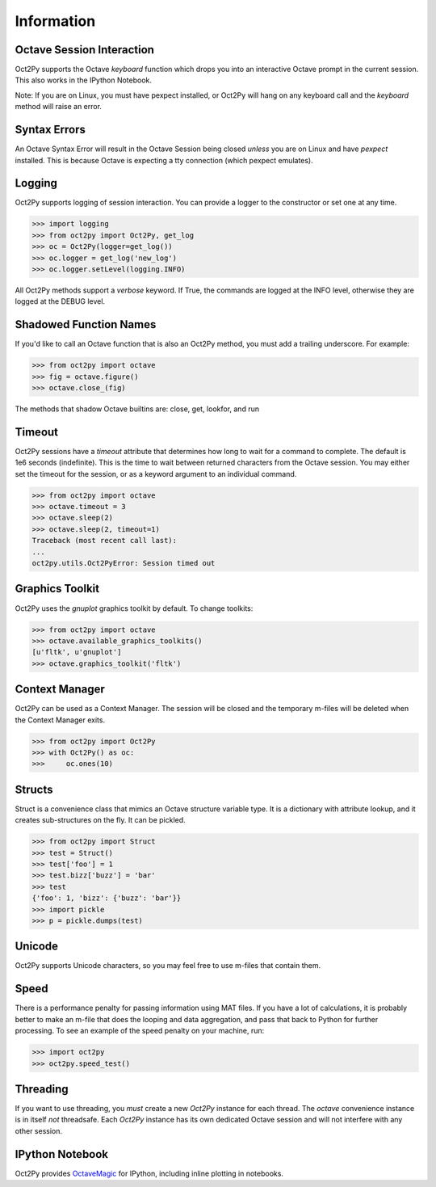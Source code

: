 
******************
Information
******************

Octave Session Interaction
==========================
Oct2Py supports the Octave `keyboard` function
which drops you into an interactive Octave prompt in the current session.
This also works in the IPython Notebook.

Note: If you are on Linux, you must have pexpect installed, or Oct2Py will
hang on any keyboard call and the `keyboard` method will raise an error.


Syntax Errors
=============
An Octave Syntax Error will result in the Octave Session being closed 
*unless* you are on Linux and have `pexpect` installed.  This is because Octave
is expecting a tty connection (which pexpect emulates).
    

Logging
=======
Oct2Py supports logging of session interaction.  You can provide a logger
to the constructor or set one at any time.

.. code-block:: python

    >>> import logging
    >>> from oct2py import Oct2Py, get_log
    >>> oc = Oct2Py(logger=get_log())
    >>> oc.logger = get_log('new_log')
    >>> oc.logger.setLevel(logging.INFO)

All Oct2Py methods support a `verbose` keyword.  If True, the commands are
logged at the INFO level, otherwise they are logged at the DEBUG level.


Shadowed Function Names
=======================
If you'd like to call an Octave function that is also an Oct2Py method, 
you must add a trailing underscore. For example:

.. code-block:: python

    >>> from oct2py import octave
    >>> fig = octave.figure()
    >>> octave.close_(fig)

The methods that shadow Octave builtins are: close, get, lookfor, and run 


Timeout
=======
Oct2Py sessions have a `timeout` attribute that determines how long to wait
for a command to complete.  The default is 1e6 seconds (indefinite).  This
is the time to wait between returned characters from the Octave 
session.  You may either set the timeout for the session, or as a keyword
argument to an individual command.


.. code-block:: python

    >>> from oct2py import octave
    >>> octave.timeout = 3
    >>> octave.sleep(2)
    >>> octave.sleep(2, timeout=1)
    Traceback (most recent call last):
    ...
    oct2py.utils.Oct2PyError: Session timed out


Graphics Toolkit
================
Oct2Py uses the `gnuplot` graphics toolkit by default.  To change toolkits:

.. code-block:: python

    >>> from oct2py import octave
    >>> octave.available_graphics_toolkits()
    [u'fltk', u'gnuplot']
    >>> octave.graphics_toolkit('fltk')
    

Context Manager
===============
Oct2Py can be used as a Context Manager.  The session will be closed and the
temporary m-files will be deleted when the Context Manager exits.

.. code-block:: python

    >>> from oct2py import Oct2Py
    >>> with Oct2Py() as oc:
    >>>     oc.ones(10)


Structs
=======
Struct is a convenience class that mimics an Octave structure variable type.
It is a dictionary with attribute lookup, and it creates sub-structures on the
fly.  It can be pickled.

.. code-block:: python

    >>> from oct2py import Struct
    >>> test = Struct()
    >>> test['foo'] = 1
    >>> test.bizz['buzz'] = 'bar'
    >>> test
    {'foo': 1, 'bizz': {'buzz': 'bar'}}
    >>> import pickle
    >>> p = pickle.dumps(test)


Unicode
=======
Oct2Py supports Unicode characters, so you may feel free to use m-files that
contain them.


Speed
=====
There is a performance penalty for passing information using MAT files.  
If you have a lot of calculations, it is probably better to make an m-file
that does the looping and data aggregation, and pass that back to Python
for further processing.  To see an example of the speed penalty on your 
machine, run:

.. code-block:: python

    >>> import oct2py
    >>> oct2py.speed_test()


Threading
=========
If you want to use threading, you *must* create a new `Oct2Py` instance for
each thread.  The `octave` convenience instance is in itself *not* threadsafe.
Each `Oct2Py` instance has its own dedicated Octave session and will not 
interfere with any other session.


IPython Notebook
================
Oct2Py provides OctaveMagic_ for IPython, including inline plotting in notebooks.

.. _OctaveMagic: http://nbviewer.ipython.org/github/blink1073/oct2py/blob/master/example/octavemagic_extension.ipynb?create=1

